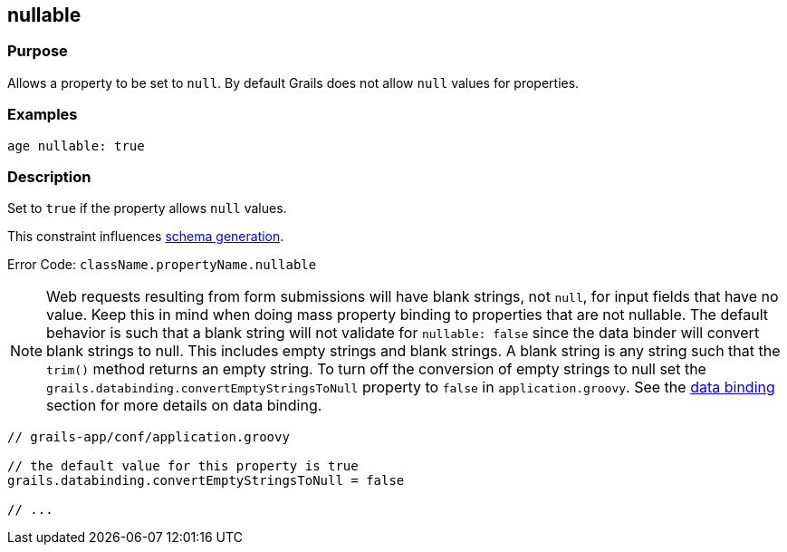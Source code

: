
== nullable



=== Purpose


Allows a property to be set to `null`. By default Grails does not allow `null` values for properties.


=== Examples


[source,java]
----
age nullable: true
----


=== Description


Set to `true` if the property allows `null` values.

This constraint influences http://gorm.grails.org/6.0.x/hibernate/manual/index.html#constraints[schema generation].

Error Code: `className.propertyName.nullable`

NOTE: Web requests resulting from form submissions will have blank strings, not `null`, for input fields that have no value. Keep this in mind when doing mass property binding to properties that are not nullable.  The default behavior is such that a blank string will not validate for `nullable: false` since the data binder will convert blank strings to null.  This includes empty strings and blank strings.  A blank string is any string such that the `trim()` method returns an empty string.  To turn off the conversion of empty strings to null set the `grails.databinding.convertEmptyStringsToNull` property to `false` in `application.groovy`. See the link:theWebLayer.html#dataBinding[data binding] section for more details on data binding.

[source,java]
----
// grails-app/conf/application.groovy

// the default value for this property is true
grails.databinding.convertEmptyStringsToNull = false

// ...
----
